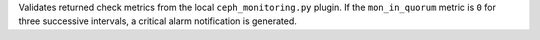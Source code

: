 Validates returned check metrics from the local ``ceph_monitoring.py`` plugin.
If the ``mon_in_quorum`` metric is ``0`` for three successive intervals, a
critical alarm notification is generated.
